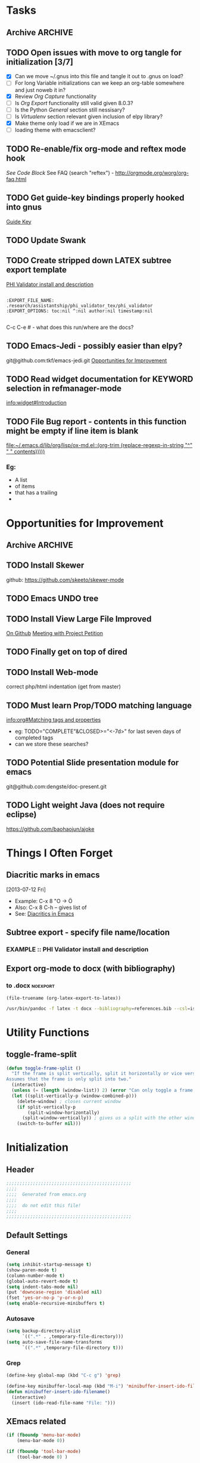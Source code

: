#+TAGS: EXPERIMENTAL(e) DEPRECATED(d) SUBMODULE(s)
#+EXCLUDE_TAGS: DEPRECATED
* Tasks
** Archive                                                         :ARCHIVE:
*** DONE Problem with reftext org-mode-hook keeping bullets from loading   
CLOSED: [2013-07-17 Wed 18:45]
:PROPERTIES:
:ARCHIVE_TIME: 2013-07-17 Wed 18:47
:END:
  [[file:~/org/work/time.org::*Traffic%20Content%20scripts][Traffic Content scripts]]
*** DONE Add guide-key bindings for Gnus
CLOSED: [2013-08-12 Mon 16:41]
:PROPERTIES:
:ARCHIVE_TIME: 2013-08-12 Mon 16:41
:END:
  [[file:~/.emacs.d/emacs.org::*Guide%20Key][Guide Key]]
*** DONE Figure out auto-login with twittering mode 
CLOSED: [2013-08-07 Wed 13:44]
:PROPERTIES:
:ARCHIVE_TIME: 2013-08-12 Mon 16:41
:END:
*** DONE Figure out/Fix EMMS playlist support
CLOSED: [2013-08-07 Wed 13:44]
:PROPERTIES:
:ARCHIVE_TIME: 2013-08-12 Mon 16:42
:END:
** TODO Open issues with move to org tangle for initialization [3/7]
  + [X] Can we move ~/.gnus into this file and tangle it out to .gnus on load?
  + [ ] For long Variable initializations can we keep an org-table somewhere and just noweb it in?
  + [X] Review [[*Org%20Capture][Org Capture]] functionality
  + [ ] Is [[*Org%20Export][Org Export]] functionality still valid given 8.0.3?
  + [ ] Is the Python [[*General][General]] section still nessisary?
  + [ ] Is [[*Virtualenv][Virtualenv]] section relevant given inclusion of elpy library?
  + [X] Make theme only load if we are in XEmacs
  + [ ] loading theme with emacsclient?
** TODO Re-enable/fix org-mode and reftex mode hook
[[*Bibtex][See Code Block]]
See FAQ (search "reftex") - http://orgmode.org/worg/org-faq.html
** TODO Get guide-key bindings properly hooked into gnus
  [[file:~/.emacs.d/emacs.org::*Guide%20Key][Guide Key]]

** TODO Update Swank
** TODO Create stripped down LATEX subtree export template
  [[file:~/org2/research.org::*PHI%20Validator%20install%20and%20description][PHI Validator install and description]]

  #+BEGIN_EXAMPLE
  
  :EXPORT_FILE_NAME: .research/assistantship/phi_validator_tex/phi_validator
  :EXPORT_OPTIONS: toc:nil ^:nil author:nil timestamp:nil

  #+END_EXAMPLE

  C-c C-e #  - what does this run/where are the docs?
** TODO Emacs-Jedi - possibly easier than elpy?
git@github.com:tkf/emacs-jedi.git  
[[file:~/.emacs.d/emacs.org::*Opportunities%20for%20Improvement][Opportunities for Improvement]]
** TODO Read widget documentation for KEYWORD selection in refmanager-mode
  [[info:widget#Introduction]]
** TODO File Bug report - contents in this function might be empty if line item is blank
  
  [[file:~/.emacs.d/lib/org/lisp/ox-md.el::(org-trim%20(replace-regexp-in-string%20"^"%20"%20"%20contents)))))][file:~/.emacs.d/lib/org/lisp/ox-md.el::(org-trim (replace-regexp-in-string "^" " " contents)))))]]

*** Eg:
+ A list
+ of items
+ that has a trailing
+ 
* Opportunities for Improvement
** Archive                                                         :ARCHIVE:
*** DONE Add IDO ubiquitous
CLOSED: [2013-07-17 Wed 18:40]
:PROPERTIES:
:ARCHIVE_TIME: 2013-07-17 Wed 18:40
:END:
*** DONE Set up guide-key for helping learn org-mode etc
CLOSED: [2013-07-17 Wed 19:09]
:PROPERTIES:
:ARCHIVE_TIME: 2013-07-17 Wed 19:10
:END:
[[https://github.com/kbkbkbkb1/guide-key][Github here]]
*** DONE Mu4e disable auto-fill
CLOSED: [2013-07-17 Wed 19:10]
:PROPERTIES:
:ARCHIVE_TIME: 2013-07-17 Wed 19:10
:END:
  
  [[file:~/mail/ualbany/Drafts/cur/20130715-ccc6fe-carasgaladon:2,DS]]
** TODO Install Skewer
  github: https://github.com/skeeto/skewer-mode

** TODO Emacs UNDO tree
** TODO Install View Large File Improved
  [[https://github.com/m00natic/vlfi][On Github]]
  [[file:~/org2/research.org::*Meeting%20with%20Project%20Petition][Meeting with Project Petition]]
** TODO Finally get on top of dired

** TODO Install Web-mode
correct php/html indentation (get from master)
** TODO Must learn Prop/TODO matching language
  [[info:org#Matching%20tags%20and%20properties][info:org#Matching tags and properties]]
  + eg: TODO="COMPLETE"&CLOSED>="<-7d>" for last seven days of completed tags
  + can we store these searches?
** TODO Potential Slide presentation module for emacs
  git@github.com:dengste/doc-present.git
** TODO Light weight Java (does not require eclipse)
https://github.com/baohaojun/ajoke
* Things I Often Forget
** Diacritic marks in emacs
  [2013-07-12 Fri]
+ Example:  C-x 8 "O   -> Ö
+ Also:     C-x 8 C-h  -- gives list of 
+ See:      [[http://www.masteringemacs.org/articles/2010/10/13/diacritics-in-emacs/][Diacritics in Emacs]]

** Subtree export - specify file name/location
*** EXAMPLE :: PHI Validator install and description
:PROPERTIES:
:EXPORT_FILE_NAME: .research/assistantship/phi_validator_tex/phi_validator
:EXPORT_OPTIONS: toc:nil ^:nil author:nil timestamp:nil
:END:

** Export org-mode to docx (with bibliography)
*** to .docx                                                     :noexport:
#+NAME: tex-file
#+BEGIN_SRC elisp
(file-truename (org-latex-export-to-latex))
#+END_SRC

#+NAME: export-to-docx
#+BEGIN_SRC sh :results silent :var INFILE=tex-file
/usr/bin/pandoc -f latex -t docx --bibliography=references.bib --csl=iso690-numeric-en.csl -i $INFILE -o $(echo $INFILE | sed -e "s/tex$/docx/")
#+END_SRC



* Utility Functions
** toggle-frame-split
#+BEGIN_SRC emacs-lisp
(defun toggle-frame-split ()
  "If the frame is split vertically, split it horizontally or vice versa.
Assumes that the frame is only split into two."
  (interactive)
  (unless (= (length (window-list)) 2) (error "Can only toggle a frame split in two"))
  (let ((split-vertically-p (window-combined-p)))
    (delete-window) ; closes current window
    (if split-vertically-p
        (split-window-horizontally)
      (split-window-vertically)) ; gives us a split with the other window twice
    (switch-to-buffer nil)))
#+END_SRC
* Initialization
** Header
#+BEGIN_SRC emacs-lisp
;;;;;;;;;;;;;;;;;;;;;;;;;;;;;;;;;;;;;;;;;;;;;;;
;;;;
;;;;  Generated from emacs.org
;;;;
;;;;  do not edit this file!
;;;;
;;;;;;;;;;;;;;;;;;;;;;;;;;;;;;;;;;;;;;;;;;;;;;;
#+END_SRC
** Default Settings
*** General
#+BEGIN_SRC emacs-lisp
(setq inhibit-startup-message t)
(show-paren-mode t)
(column-number-mode t)
(global-auto-revert-mode t)
(setq indent-tabs-mode nil)
(put 'downcase-region 'disabled nil)
(fset 'yes-or-no-p 'y-or-n-p)
(setq enable-recursive-minibuffers t)
#+END_SRC
*** Autosave
#+BEGIN_SRC emacs-lisp
(setq backup-directory-alist
      `((".*" . ,temporary-file-directory)))
(setq auto-save-file-name-transforms
      `((".*" ,temporary-file-directory t)))
#+END_SRC
*** Grep
#+BEGIN_SRC emacs-lisp
(define-key global-map (kbd "C-c g") 'grep)

(define-key minibuffer-local-map (kbd "M-i") 'minibuffer-insert-ido-filename)
(defun minibuffer-insert-ido-filename()
  (interactive)
  (insert (ido-read-file-name "File: ")))

#+END_SRC
** XEmacs related
#+BEGIN_SRC emacs-lisp
(if (fboundp 'menu-bar-mode)
    (menu-bar-mode 0))

(if (fboundp 'tool-bar-mode)
    (tool-bar-mode 0) )

(if (fboundp 'scroll-bar-mode)
    (scroll-bar-mode 0))

#+END_SRC

*** X Fullscreen functionality                                   :DEPRECATED:
    :PROPERTIES:
    :tangle:   no
    :END:

    Note: Not needed with tiling windows managers

#+NAME: x-fullscreen-funcionality
#+BEGIN_SRC emacs-lisp
(if (fboundp 'x-send-client-message)
    (defun fullscreen ()
      (interactive)
      (x-send-client-message nil 0 nil "_NET_WM_STATE" 32
                             '(2 "_NET_WM_STATE_FULLSCREEN" 0)))

  (global-set-key [f11] 'fullscreen)
  (global-set-key [XF86Save] 'fullscreen))

(if (and (eq window-system 'X)
         (fboundp 'fullscreen))
    (fullscreen))

#+END_SRC

** Transparency
#+BEGIN_SRC emacs-lisp
(defun transparency (value)
  "Sets the transparency of the frame window. 0=transparent/100=opaque"
  (interactive "nTransparency Value 0 - 100 opaque:")
  (set-frame-parameter (selected-frame) 'alpha value))

; (add-to-list 'default-frame-alist '(alpha  . 85))

#+END_SRC

** ELPA Package Support
#+BEGIN_SRC emacs-lisp
(setq package-archives '(("gnu" . "http://elpa.gnu.org/packages/")
                         ("marmalade" . "http://marmalade-repo.org/packages/")
                         ("melpa" . "http://melpa.milkbox.net/packages/")))
(require 'package)
(package-initialize)

#+END_SRC

** Winner Mode
#+BEGIN_SRC emacs-lisp
(when (fboundp 'winner-mode)
  (winner-mode 1))
#+END_SRC

** Keybindings
#+BEGIN_SRC emacs-lisp
(global-set-key (kbd "C-x |") 'toggle-frame-split)
#+END_SRC
* Theme
  Only load themes if we have the color depth to support it
  ie.  Only load theme if we're running xemacs

#+BEGIN_SRC emacs-lisp
(when (> (display-color-cells) 256)
       (load-theme 'wombat t))
#+END_SRC
** Color Themes
*** Zenburn                                                     :SUBMODULE:
#+BEGIN_SRC emacs-lisp
(add-to-list 'custom-theme-load-path "~/.emacs.d/lib/themes/zenburn/")
#+END_SRC
*** Noctilux                                                    :SUBMODULE:
#+BEGIN_SRC emacs-lisp
(add-to-list 'custom-theme-load-path "~/.emacs.d/lib/themes/noctilux/")
#+END_SRC
*** Solarized                                                   :SUBMODULE:
#+BEGIN_SRC emacs-lisp
(add-to-list 'custom-theme-load-path "~/.emacs.d/lib/themes/solarized/")
#+END_SRC
*** Base16                                                      :SUBMODULE:
#+BEGIN_SRC emacs-lisp
(add-to-list 'custom-theme-load-path "~/.emacs.d/lib/themes/base16/") 
#+END_SRC
* Org Mode                                                        :SUBMODULE:
  :PROPERTIES:
  :LAST-UPDATED: [2013-06-05 Wed]
  :VERSION: 8.0.3
  :END:
** TODO Review Org Mode Version
SCHEDULED: <2013-11-05 Tue +1m>
- State "DONE"       from "TODO"       [2013-08-07 Wed 12:57]
- State "DONE"       from "TODO"       [2013-08-07 Wed 12:57]
- State "DONE"       from "TODO"       [2013-08-07 Wed 12:57]
- State "DONE"       from "TODO"       [2013-07-26 Fri 08:34]
- State "DONE"       from "TODO"       [2013-07-22 Mon 15:21]
:PROPERTIES:
:LAST_REPEAT: [2013-08-07 Wed 12:57]
:END:

** Org Babel Bibtex
Ripped wholesale from [[file:lib/org/lisp/ob-css.el][ob-css.el]]
#+BEGIN_SRC emacs-lisp :tangle ~/.emacs.d/lib/ob-bibtex.el
;; Do Not Edit this file,  this file is auto generated from
;; ~/.emacs.d/emacs.org 

(require 'ob)

(defvar org-babel-default-header-args:bibtex '())

(defun org-babel-execute:bibtex (body params)
  "Execute a block of bibtex code.
This function is called by `org-babel-execute-src-block'."
  body)

(defun org-babel-prep-session:bibtex(session params)
  "Return an error if the :session header argument is set.
bibtex does not support sessions."
  (error "Bibtex sessions are nonsensical"))

(provide 'ob-bibtex)
#+END_SRC
   
** Keybindings
#+BEGIN_SRC emacs-lisp
(global-set-key "\C-cl" 'org-store-link)
(global-set-key "\C-cc" 'org-capture)
(global-set-key "\C-ca" 'org-agenda)
(global-set-key "\C-cb" 'org-iswitchb)
#+END_SRC
** Configs
*** General
#+BEGIN_SRC emacs-lisp
(setq org-log-done 'time
      org-use-tag-inheritance nil
      org-hide-leading-stars t
      org-startup-indented t)

#+END_SRC

*** Org Agenda
#+NAME recursively-include-all-org-files 
#+BEGIN_SRC emacs-lisp :tangle no
(add-hook 'org-agenda-mode-hook
    (lambda ()
        (setq org-agenda-files
            (find-lisp-find-files "~/org" "\.org$"))))
#+END_SRC

#+BEGIN_SRC emacs-lisp
(setq org-agenda-todo-ignore-with-date t)
(if (file-exists-p (expand-file-name "~/org/.agenda-files"))
    (setq org-agenda-files "~/org/.agenda-files" ))
#+END_SRC

#+BEGIN_SRC emacs-lisp

(setq org-agenda-custom-commands '(("n" "Agenda and all TODO's"
				    ((agenda "")
				     (alltodo "")))
				   ("R" 
				    ; descripition
				    "Research Standup" 
				    ; tags
				    ((tags (format "+RA&CLOSED>=\"<%s>\"" (org-read-date)))
				     (tags "+RA&CLOCKSUM={[:digit:]*:[:digit:]*}"))
				    ; settings
				    ((org-agenda-files '("~/org2/research.org"))
				     (org-agenda-compact-blocks t))
				    )))
#+END_SRC

*** Org Capture
#+BEGIN_SRC emacs-lisp
(setq org-default-notes-file (concat org-directory "/unfiled.org"))
(define-key global-map "\C-cr" 'org-capture)

(setq org-refile-targets '((org-agenda-files . (:maxlevel . 3))))
(setq org-refile-use-outline-path 'file)
(setq org-refile-path-complete-in-steps t)
#+END_SRC
**** Capture Templates
#+BEGIN_SRC emacs-lisp
(setq org-capture-templates 
'(("t" "Todo" entry (file+headline "~/org2/unfiled.org" "Tasks")
   "* TODO %?\n  %i\n  %a")
  ("m" "Migration" entry (file+headline "~/org2/unfiled.org" "Migration")
   "* MIGRATION %?\n %i\n %a ")))

#+END_SRC
*** Org Export
#+BEGIN_SRC emacs-lisp
(setq org-export-odt-preferred-output-format "docx"
      org-export-odt-styles-file nil
      org-file-apps '((auto-mode . emacs)
                      ("\\.mm\\'" . default)
                      ("\\.x?html?\\'" . default)
                      ("\\.pdf\\'" . default)))

#+END_SRC

*** Org Babel
#+BEGIN_SRC emacs-lisp
(setq org-src-preserve-indentation t)
(setq org-src-fontify-natively t)
(setq org-confirm-babel-evaluate nil)

(add-to-list 'load-path "~/.emacs.d/lib/")

; Add advice to org-babel-python-evaluate to use ipython's %cpaste magic
(defadvice org-babel-python-evaluate (before org-babel-ipython-evaluate 
					     (session body &optional result-type result-params preamble) activate)
  (if session
      (setq body (concat "\n%cpaste\n" body "\n--\n"))))

(org-babel-do-load-languages
 'org-babel-load-languages
 '((emacs-lisp . t)
   (python . t)
   (R . t)
   (latex . t)
   (sh . t )
   (bibtex . t)
   (sql . t)))

#+END_SRC

** Contrib
*** Org Mode Bullets                                            :SUBMODULE:
#+BEGIN_SRC emacs-lisp
(add-to-list 'load-path "~/.emacs.d/lib/org-bullets/")
(require 'org-bullets)
(add-hook 'org-mode-hook (lambda () (org-bullets-mode 1)))
#+END_SRC*
* IDO
#+BEGIN_SRC emacs-lisp
(require 'ido)
(ido-mode 'both) ; for buffers and files
(setq
 ido-save-directory-list-file "~/.emacs.d/cache/ido.last"
 ido-ignore-buffers '("\\` " "^\*Mess" "^\*Back" ".*Completion" "^\*Ido" "^\*trace" "^\*compilation" "^\*GTAGS" "^session\.*" "^\*")
 ido-work-directory-list '("~/" "~/Desktop" "~/Documents" "~src")
 ido-case-fold  t                 ; be case-insensitive
 ido-enable-last-directory-history t ; remember last used dirs
 ido-max-work-directory-list 30   ; should be enough
 ido-max-work-file-list      50   ; remember many
 ido-use-filename-at-point nil    ; don't use filename at point (annoying)
 ido-use-url-at-point nil         ; don't use url at point (annoying)
 ido-max-prospects 10             ; don't spam my minibuffer
 ido-confirm-unique-completion nil)

                                        ; when using ido, the confirmation is rather annoying...
(setq confirm-nonexistent-file-or-buffer nil)
(fset 'dired 'ido-dired)
#+END_SRC
** IDO Ubiquitous                                                :SUBMODULE:
#+BEGIN_SRC emacs-lisp
(add-to-list 'load-path "~/.emacs.d/lib/ido-ubiquitous/")
(require 'ido-ubiquitous)
(ido-ubiquitous-mode 1)

;; Fix ido-ubiquitous for newer packages
(defmacro ido-ubiquitous-use-new-completing-read (cmd package)
  `(eval-after-load ,package
     '(defadvice ,cmd (around ido-ubiquitous-new activate)
        (let ((ido-ubiquitous-enable-compatibility nil))
          ad-do-it))))


(ido-ubiquitous-disable-in org-insert-link)
(ido-ubiquitous-disable-in org-refile)

(ido-ubiquitous-use-new-completing-read geben-find-file 'geben)
;(ido-ubiquitous-use-new-completing-read webjump 'webjump)
;(ido-ubiquitous-use-new-completing-read yas/expand 'yasnippet)
;(ido-ubiquitous-use-new-completing-read yas/visit-snippet-file 'yasnippet)
#+END_SRC
* Comint Mode
#+BEGIN_SRC emacs-lisp
(defun clear-comint-buffer ()
  (interactive)
  (let ((comint-buffer-maximum-size 0))
    (comint-truncate-buffer)))
#+END_SRC

* Java/Eclim Support                                             :DEPRECATED:

#+BEGIN_SRC emacs-lisp :tangle no
(add-to-list 'load-path "~/.emacs.d/lib/emacs-eclim")
(require 'eclim)
(global-eclim-mode)

(require 'eclimd)
#+END_SRC

* Uniqueify Buffer Names
#+BEGIN_SRC emacs-lisp

(require 'uniquify)
(setq uniquify-buffer-name-style 'forward)

#+END_SRC

* Tramp
#+BEGIN_SRC emacs-lisp
(require 'tramp)
(setq tramp-default-method "ssh")

#+END_SRC

* Browser support
#+BEGIN_SRC emacs-lisp
(setq browse-url-browser-function 'browse-url-generic
      browse-url-generic-program "chromium")

#+END_SRC

* Magit                                                           :SUBMODULE:

#+BEGIN_SRC emacs-lisp
(add-to-list 'load-path "~/.emacs.d/lib/magit")
(require 'magit)

#+END_SRC

* Pandoc-Mode

#+BEGIN_SRC emacs-lisp

(add-to-list 'load-path "~/.emacs.d/lib/pandoc")
(require 'pandoc-mode)

#+END_SRC
* S string library
#+BEGIN_SRC emacs-lisp

(add-to-list 'load-path "~/.emacs.d/lib/s")
(require 's)

#+END_SRC

* LaTex
** AucTex
#+BEGIN_SRC emacs-lisp
(add-to-list 'load-path "~/.emacs.d/lib/")
(load "auctex.el" nil t t)
(load "preview-latex.el" nil t t)


(eval-after-load "tex"
  '(push '("pdflatex" "pdflatex %t" TeX-run-TeX nil t :help "Run pdflatex on file")
         TeX-command-list))

(eval-after-load "tex"
  '(push '("latexmk" "latexmk %t" TeX-run-TeX nil t :help "Run Latexmk on file")
         TeX-command-list))


(setq reftex-plug-into-AUCTeX t)
(setq reftex-bibliography-commands '("addbibresource" "bibliography"))
(setq reftex-cite-prompt-optional-args t)

(setq reftex-cite-format '((?t . "\\textcite[]{%l}")
                           (?a . "\\autocite[]{%l}")
                           (?A . "\\citeauthor[]{%l}")
                           (?c . "\\cite[]{%l}")
                           (?s . "\\smartcite[]{%l}")
                           (?f . "\\footcite[]{%l}")
                           (?n . "\\nocite{%l}")
                           (?b . "\\blockquote[]{%l}{}")))

(eval-after-load 'reftex-vars
  '(setcdr (assoc 'caption reftex-default-context-regexps) "\\\\\\(rot\\|sub\\)?caption\\*?[[{]"))
(eval-after-load 'reftex
  '(progn
     (define-key reftex-mode-map (kbd "C-c -") nil)))

(add-hook 'LaTeX-mode-hook #'reftex-mode)

(add-hook 'LaTeX-mode-hook (if (locate-library "cdlatex")
                              'cdlatex-mode
                             'LaTeX-math-mode))
(setq TeX-auto-save t
      TeX-save-query nil
      TeX-parse-self t
      TeX-newline-function #'reindent-then-newline-and-indent)
(setq-default TeX-master 'dwim)


#+END_SRC
** RefTex
#+BEGIN_SRC emacs-lisp

(add-hook 'LaTeX-mode-hook 'turn-on-reftex)   ; with AUCTeX LaTeX mode
(add-hook 'latex-mode-hook 'turn-on-reftex)   ; with Emacs latex mode

(setq reftex-plug-into-AUCTeX t)

#+END_SRC
** Bibtex
#+BEGIN_SRC emacs-lisp
(require 'bibtex)
(defun org-mode-reftex-setup ()
  (load-library "reftex")
  (and (buffer-file-name)
	   (file-exists-p (buffer-file-name))
	   (reftex-parse-all))
  (define-key org-mode-map (kbd "C-c )") 'reftex-citation))
; DISABLED - org-mode-reftex-setup throwing errors (to fix)
; (add-hook 'org-mode-hook 'org-mode-reftex-setup)
#+END_SRC
* DocView
#+BEGIN_SRC emacs-lisp

(add-to-list 'auto-mode-alist '("\\.docx\\'" . doc-view-mode))
(add-to-list 'auto-mode-alist '("\\.odt\\'" . doc-view-mode))
(setq doc-view-continuous t)


#+END_SRC
* Refmanager Mode
#+BEGIN_SRC emacs-lisp

(add-to-list 'load-path "~/.emacs.d/lib/refmanager")
(require 'refmanager-mode)

#+END_SRC
** TODO fix refmanager-bibtex-to-org to also create bibtex src block
* Lorem Ipsum

* Twittering Mode                                                 :SUBMODULE:
  :PROPERTIES:
  :LAST-UPDATED: [2013-04-12 Fri]
  :VERSION: master
  :END:

#+BEGIN_SRC emacs-lisp
(add-to-list 'load-path "~/.emacs.d/lib/twittering-mode")
(require 'twittering-mode)

(setq twittering-use-master-password t)

(setq twittering-cert-file "/etc/ssl/certs/ca-certificates.crt")
#+END_SRC

** TODO Review Twittering Mode Version
SCHEDULED: <2013-08-07 Wed +1m>
- State "DONE"       from "TODO"       [2013-08-07 Wed 13:44]
- State "DONE"       from "TODO"       [2013-07-15 Mon 12:09]
:PROPERTIES:
:LAST_REPEAT: [2013-08-07 Wed 13:44]
:END:

* Lorem Ipsum

#+BEGIN_SRC emacs-lisp

#+END_SRC
* Python
** General                                                      :DEPRECATED:
+ Depricating this,  elpy-use-ipython calls this

#+BEGIN_SRC emacs-lisp :tangle no
(setq
 python-shell-interpreter "ipython"
 python-shell-interpreter-args ""
 python-shell-prompt-regexp "In \\[[0-9]+\\]: "
 python-shell-prompt-output-regexp "Out\\[[0-9]+\\]: "
 python-shell-completion-setup-code   "from IPython.core.completerlib import module_completion"
 python-shell-completion-module-string-code "';'.join(module_completion('''%s'''))\n"
 python-shell-completion-string-code "';'.join(get_ipython().Completer.all_completions('''%s'''))\n"
)
#+END_SRC

** Elpy
   + Note,  this is an ELPA install I believe,  should we look at moving
     this into a fully compiled/updated submodule?
#+BEGIN_SRC emacs-lisp
(require 'elpy)

(elpy-enable)
(elpy-use-ipython)
#+END_SRC
** Virtualenv
#+BEGIN_SRC emacs-lisp :tangle no

(add-to-list 'load-path "~/.emacs.d/lib/virtualenv/")
(require 'virtualenv)

#+END_SRC
** Emacs-IPython-Notebook                                        :DEPRECATED:
#+BEGIN_SRC emacs-lisp :tangle no
(add-to-list 'load-path "~/.emacs.d/lib/ein")
(add-to-list 'load-path "~/.emacs.d/lib/ein/lisp")
(require 'ein)
#+END_SRC
* Mu4e                                                            :SUBMODULE:
:PROPERTIES:
:LAST-UPDATED: [2013-05-30 Thr]
:VERSION: master
:END:
#+BEGIN_SRC emacs-lisp
(add-to-list 'load-path "~/.emacs.d/lib/mu4e/mu4e")

(require 'mu4e)
(require 'org-mu4e)

(setq send-mail-function 'smtpmail-send-it)

; do not enable fill-column on message compose
(setq message-fill-column nil)

(setq mu4e-mu-binary "/usr/local/bin/mu")

; fix weird html2text is out of range error 'error in process filter: Args out of range: "Email\"", 7, 6'
; see: https://github.com/djcb/mu/issues/73
(setq mu4e-html2text-command "html2text -nobs -width 72")
(setq mu4e-view-prefer-html t)              ;; prefer html
(setq mu4e-msg2pdf "~/.emacs.d/lib/mu4e/toys/msg2pdf/msg2pdf")

(setq
 mu4e-use-fancy-chars t
 mu4e-get-mail-command "offlineimap"   ;; or fetchmail, or ...
 mu4e-update-interval 180)              ;; update every 3 minutes

(setq smtpmail-queue-mail  nil  ;; start in non-queuing mode
      smtpmail-queue-dir   "~/mail/queue/cur")


(defun gmail ()
  (interactive)
  (setq
   mu4e-sent-folder   "/gmail/[Gmail].Sent"       ;; folder for sent messages
   mu4e-drafts-folder "/gmail/[Gmail].Drafts"     ;; unfinished messages
   mu4e-trash-folder  "/gmail/[Gmail].Trash"      ;; trashed messages
   mu4e-refile-folder "/gmail/[Gmail].Archives"   ;; saved messages
   ))


(defun ualbany ()
  (interactive)
  (setq
   mu4e-sent-folder   "/ualbany/Sent"       ;; folder for sent messages
   mu4e-drafts-folder "/ualbany/Drafts"     ;; unfinished messages
   mu4e-trash-folder  "/ualbany/Trash"      ;; trashed messages
   )

(defun ftc ()
  (interactive)
	   (mu4e-sent-folder "/ftc/Sent Items")
	   (mu4e-drafts-folder "/ftc/Drafts")
	   (mu4e-trash-folder "/ftc/Trash")
	   (smtpmail-smtp-user "chris@fearthecloud.net")
	   (smtpmail-smtp-server "fearthecloud.net")
)

  (setq mu4e-refile-folder
        (lambda (msg)
          (cond
           ;; messages to the mu mailing list go to the /mu folder
           ((or (mu4e-message-contact-field-matches msg :to "PROJPETITION@listserv.albany.edu")
	       (mu4e-message-contact-field-matches msg :from "PROJPETITION@listserv.albany.edu")
	       (mu4e-message-contact-field-matches msg :cc "PROJPETITION@listserv.albany.edu"))
            "/ualbany/ProjectPetition")
           ((or (mu4e-message-contact-field-matches msg :to "@listserv.albany.edu")
	       (mu4e-message-contact-field-matches msg :from "@listserv.albany.edu")
	       (mu4e-message-contact-field-matches msg :cc "@listserv.albany.edu"))
            "/ualbany/IST-L")
           ((or (mu4e-message-contact-field-matches msg :to "@csail.mit.edu")
	       (mu4e-message-contact-field-matches msg :from "@csail.mit.edu")
	       (mu4e-message-contact-field-matches msg :cc "@csail.mit.edu"))
            "/ualbany/CSAIL")
           ((or (mu4e-message-contact-field-matches msg :to "@LIST.NIH.GOV")
		(mu4e-message-contact-field-matches msg :from "@LIST.NIH.GOV")
		(mu4e-message-contact-field-matches msg :cc "@LIST.NIH.GOV"))
            "/ualbany/UMLSUSERS-L")
           ;; everything else goes to /archive
           ;; important to have a catch-all at the end!
           (t "/ualbany/Archives")))) )


(setq mu4e-maildir-shortcuts
      '( ("/ualbany/INBOX"     . ?a)
         ("/gmail/INBOX"     . ?g)
         ("/ftc/INBOX"     . ?f)))

      ;; these are actually the defaults
(setq
 mu4e-maildir       "~/mail"   ;; top-level Maildir
; mu4e-sent-folder   "/sent"       ;; folder for sent messages
; mu4e-drafts-folder "/drafts"     ;; unfinished messages
; mu4e-trash-folder  "/trash"      ;; trashed messages
; mu4e-refile-folder "/archive"   ;; saved messages
)


;; stuff from the internet,  yay!

(setq mu4e-account-alist
        '(("gmail"
	   (mu4e-sent-folder "/gmail/[Gmail].Sent")
	   (mu4e-drafts-folder "/gmail/[Gmail].Draft")
	   (mu4e-trash-folder "/gmail/[Gmail].Trash")
	   (user-mail-address "kotfic@gmail.com")
	   (smtpmail-smtp-user "kotfic@gmail.com")
	   (smtpmail-smtp-server "smtp.gmail.com")
	   (mu4e-sent-messages-behavior delete)
	   ;; add other variables here
	   )
	  ("ualbany"
	   (mu4e-sent-folder "/ualbany/Sent Items")
	   (mu4e-drafts-folder "/ualbany/Drafts")
	   (mu4e-trash-folder "/ualbany/Trash")
	   (user-mail-address "ckotfila@albany.edu")
	   (smtpmail-smtp-user "ckotfila@albany.edu")
;          (smtpmail-local-domain "pod51009.outlook.com")
	   (smtpmail-smtp-server "pod51009.outlook.com")
	   ;; add other variables here
         )
	  ("ftc"
	   (mu4e-sent-folder "/ftc/Sent Items")
	   (mu4e-drafts-folder "/ftc/Drafts")
	   (mu4e-trash-folder "/ftc/Trash")
	   (user-mail-address "chris@fearthecloud.net")
	   (smtpmail-smtp-user "chris@fearthecloud.net")
;          (smtpmail-local-domain "pod51009.outlook.com")
	   (smtpmail-smtp-server "fearthecloud.net")
	   ;; add other variables here
         )))



(defun mu4e-set-account ()
  "Set the account for composing a message."
  (let* ((account
          (if mu4e-compose-parent-message
              (let ((maildir (mu4e-msg-field mu4e-compose-parent-message :maildir)))
                (string-match "/\\(.*?\\)/" maildir)
                (match-string 1 maildir))
            (completing-read (format "Compose with account: (%s) "
                                     (mapconcat #'(lambda (var) (car var)) mu4e-account-alist "/"))
                             (mapcar #'(lambda (var) (car var)) mu4e-account-alist)
                             nil t nil nil (caar mu4e-account-alist))))
         (account-vars (cdr (assoc account mu4e-account-alist))))
    (if account-vars
        (mapc #'(lambda (var)
                  (set (car var) (cadr var)))
              account-vars))))

(add-hook 'mu4e-compose-pre-hook 'mu4e-set-account)

#+END_SRC
* GNUS
  It begins...
#+BEGIN_SRC emacs-lisp
(require 'gnus)
#+END_SRC

#+BEGIN_SRC emacs-lisp :tangle ~/.gnus.el
(setq user-mail-address "kotfic@gmail.com")
(setq user-full-name "Christopher Kotfila")

(setq gnus-select-method '(nntp "news.gmane.org"))
(setq gnus-secondary-select-method '((nntp "news.gwene.org")))

(setq gnus-save-newsrc-file nil)

; set all groups permanently visible
(setq gnus-permanently-visible-groups ".*")

#+END_SRC

* PHP								  :SUBMODULE:
#+BEGIN_SRC emacs-lisp

(add-to-list 'load-path "~/.emacs.d/lib/php/")
(autoload 'php-mode "php-mode" "Major mode for PHP." t)
(add-to-list 'auto-mode-alist '("\\.\\(php\\|phtml\\)\\'" . php-mode))


#+END_SRC
* Geben
#+BEGIN_SRC emacs-lisp

(add-to-list 'load-path "~/.emacs.d/lib/geben-0.26/")
(autoload 'geben "geben" "PHP Debugger on Emacs" t)

(defun geben-safely-end-proxy()
  "Tries to call `dbgp-proxy-unregister', but silently
   returns `nil' if it throws an error."
  (interactive)
  (condition-case nil
      (dbgp-proxy-unregister "chris_cc")
    (error nil)))

(defun geben-single-or-proxy()
  "Tries calling geben, if it throws an error because it needs to use
   `geben-proxy', it tries that.
   TODO: make it toggle.."
  (interactive)
  (condition-case nil
      (geben)
    (error (geben-proxy "127.0.0.1" 9001 "chris_cc"))))

(defadvice geben-display-context(before clear-windows-for-vars activate)
  (delete-other-windows))

(add-hook 'kill-emacs-hook 'geben-safely-end-proxy)

#+END_SRC
* LISP/SLIME 
#+BEGIN_SRC emacs-lisp

(add-to-list 'load-path "~/.emacs.d/lib/slime/")
(require 'slime)

(slime-setup '(slime-fancy))
(setq inferior-lisp-program (executable-find "sbcl"))

;(load (expand-file-name "~/quicklisp/slime-helper.el"))

(if (file-exists-p (expand-file-name "~/lib/slime-helper.el"))
    (load (expand-file-name "~/lib/slime-helper.el")))


#+END_SRC

* Emacs Speaks Statistics					  :SUBMODULE:

#+BEGIN_SRC emacs-lisp
(add-to-list 'load-path "~/.emacs.d/lib/ESS/lisp/")
(require 'ess-site)
#+END_SRC
* Jabber 							  :SUBMODULE:
#+BEGIN_SRC emacs-lisp
(add-to-list 'load-path "~/.emacs.d/lib/jabber/")
(require 'jabber)

(setq jabber-account-list '(("kotfic@gmail.com"
			     (:network-server . "talk.google.com")
			     (:port . 5222)
			     (:connection-type . starttls)
			     )
			    ("170_26772@chat.hipchat.com"
			     (:network-server . "chat.hipchat.com" )
			     (:port . 5222)
			     (:connection-type . starttls)
			    )))

(defun jabber-google-groupchat-create ()
  (interactive)
  (let ((group (apply 'format "private-chat-%x%x%x%x%x%x%x%x-%x%x%x%x-%x%x%x%x-%x%x%x%x-%x%x%x%x%x%x%x%x%x%x%x%x@groupchat.google.com"
		      (mapcar (lambda (x) (random x)) (make-list 32 15))))
	(account (jabber-read-account)))
    (jabber-groupchat-join account group (jabber-muc-read-my-nickname account group) t)))

#+END_SRC

** Hipchat
#+BEGIN_SRC emacs-lisp
(defun join-dev ()
  (interactive)
  (jabber-muc-join "170_26772@chat.hipchat.com" "170_dev@conf.hipchat.com" "Christopher Kotfila"))


#+END_SRC
* Github & Gists
** Dependencies
*** logito 							  :SUBMODULE:
#+BEGIN_SRC emacs-lisp
(add-to-list 'load-path "~/.emacs.d/lib/logito/")
(require 'logito)
#+END_SRC

*** pcache 							  :SUBMODULE:
#+BEGIN_SRC emacs-lisp
(add-to-list 'load-path "~/.emacs.d/lib/pcache/")
(require 'pcache)

#+END_SRC

** Github 							  :SUBMODULE:
#+BEGIN_SRC emacs-lisp
(add-to-list 'load-path "~/.emacs.d/lib/gh/")
(require 'gh)
#+END_SRC
** Gist								  :SUBMODULE:
#+BEGIN_SRC emacs-lisp
(add-to-list 'load-path "~/.emacs.d/lib/gist/")
(require 'gist)
#+END_SRC

* Guide Key
** Dependencies
*** Popwin                                                      :SUBMODULE:
#+BEGIN_SRC emacs-lisp
(add-to-list 'load-path "~/.emacs.d/lib/popwin")
(require 'popwin)
#+END_SRC
** Code                                                          :SUBMODULE:
#+BEGIN_SRC emacs-lisp
(add-to-list 'load-path "~/.emacs.d/lib/guide-key")
(require 'guide-key)

; Rectangles
; (setq guide-key/guide-key-sequence '("C-x r" "C-x 4"))

(guide-key-mode 1)
#+END_SRC
*** Gnus 
#+BEGIN_SRC emacs-lisp
(defun guide-key/hook-function-for-guns ()
  (guide-key/add-local-guide-key-sequence "T")
  (guide-key/add-local-guide-key-sequence "A")
  (guide-key/add-local-guide-key-sequence "G")
  (guide-key/add-local-guide-key-sequence "S")
  (guide-key/add-local-guide-key-sequence "M")
  (guide-key/add-local-guide-key-sequence "J")
  (guide-key/add-local-guide-key-sequence "K")
  (guide-key/add-local-guide-key-sequence "W"))

; (add-hook 'gnus-group-mode-hook 'guide-key/hook-function-for-gnus)

#+END_SRC
*** Org-mode 
#+BEGIN_SRC emacs-lisp :tangle no
(defun guide-key/my-hook-function-for-org-mode ()
  (guide-key/add-local-guide-key-sequence "C-c")
  (guide-key/add-local-guide-key-sequence "C-c C-x")
  (guide-key/add-local-highlight-command-regexp "org-"))
(add-hook 'org-mode-hook 'guide-key/my-hook-function-for-org-mode)
#+END_SRC

* Emacs Multi-Media System                                        :SUBMODULE:
#+BEGIN_SRC emacs-lisp
(add-to-list 'load-path "~/.emacs.d/lib/emms/lisp/")
(require 'emms-setup)
(emms-all)
(add-to-list 'emms-player-mplayer-parameters "-novideo")
(emms-default-players)

(setq emms-source-playlist-default-format 'm3u)
(setq emms-source-file-default-directory "~/music/")

(defun dubstep-go ()
  (interactive)  
  (emms-add-playlist "~/music/dubstep.m3u")
  (emms-shuffle)
  (emms-start)
  (emms-show))

(global-set-key (kbd "s-<f10>") 'emms-previous)
(global-set-key (kbd "s-<f11>") 'emms-pause)
(global-set-key (kbd "s-<f12>") 'emms-next)

#+END_SRC
* Metamap Mode                                                    :SUBMODULE:
#+BEGIN_SRC emacs-lisp
(add-to-list 'load-path "~/.emacs.d/lib/metamap/")
(require 'metamap-mode)

#+END_SRC
** TODO add documentation help for tags from 2012 output explained
http://metamap.nlm.nih.gov/MM12_XML_Info.shtml
* MySQL
#+BEGIN_SRC emacs-lisp 
(add-hook 'sql-mode-hook
	  (lambda () (sql-highlight-mysql-keywords)))
#+END_SRC
